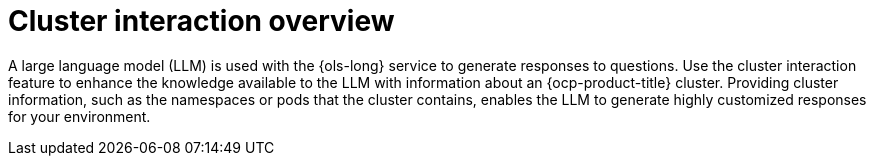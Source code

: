 // Module included in the following assemblies:
// * lightspeed-docs-main/configure/ols-configuring-openshift-lightspeed.adoc

:_mod-docs-content-type: CONCEPT
[id="cluster-interaction-overview_{context}"]
= Cluster interaction overview

A large language model (LLM) is used with the {ols-long} service to generate responses to questions. Use the cluster interaction feature to enhance the knowledge available to the LLM with information about an {ocp-product-title} cluster. Providing cluster information, such as the namespaces or pods that the cluster contains, enables the LLM to generate highly customized responses for your environment.